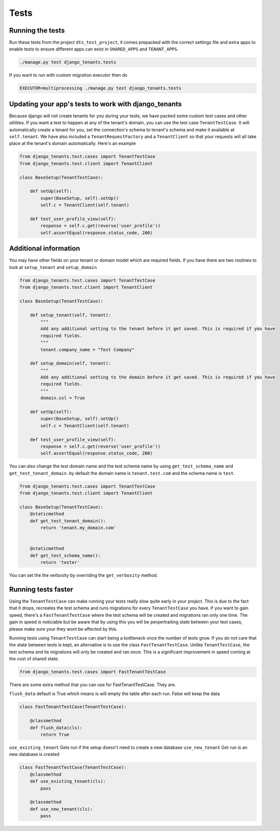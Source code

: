 =====
Tests
=====
Running the tests
-----------------
Run these tests from the project ``dts_test_project``, it comes prepacked with the correct settings file and extra apps to enable tests to ensure different apps can exist in ``SHARED_APPS`` and ``TENANT_APPS``.

.. code-block:: bash

    ./manage.py test django_tenants.tests

If you want to run with custom migration executor then do

.. code-block:: bash

    EXECUTOR=multiprocessing ./manage.py test django_tenants.tests

Updating your app's tests to work with django_tenants
-----------------------------------------------------
Because django will not create tenants for you during your tests, we have packed some custom test cases and other utilities. If you want a test to happen at any of the tenant's domain, you can use the test case ``TenantTestCase``. It will automatically create a tenant for you, set the connection's schema to tenant's schema and make it available at ``self.tenant``. We have also included a ``TenantRequestFactory`` and a ``TenantClient`` so that your requests will all take place at the tenant's domain automatically. Here's an example

.. code-block:: python

    from django_tenants.test.cases import TenantTestCase
    from django_tenants.test.client import TenantClient

    class BaseSetup(TenantTestCase):

        def setUp(self):
            super(BaseSetup, self).setUp()
            self.c = TenantClient(self.tenant)
            
        def test_user_profile_view(self):
            response = self.c.get(reverse('user_profile'))
            self.assertEqual(response.status_code, 200)


Additional information
----------------------

You may have other fields on your tenant or domain model which are required fields.
If you have there are two routines to look at ``setup_tenant`` and ``setup_domain``

.. code-block:: python

    from django_tenants.test.cases import TenantTestCase
    from django_tenants.test.client import TenantClient

    class BaseSetup(TenantTestCase):

        def setup_tenant(self, tenant):
            """
            Add any additional setting to the tenant before it get saved. This is required if you have
            required fields.
            """
            tenant.company_name = "Test Company"

        def setup_domain(self, tenant):
            """
            Add any additional setting to the domain before it get saved. This is required if you have
            required fields.
            """
            domain.ssl = True

        def setUp(self):
            super(BaseSetup, self).setUp()
            self.c = TenantClient(self.tenant)

        def test_user_profile_view(self):
            response = self.c.get(reverse('user_profile'))
            self.assertEqual(response.status_code, 200)



You can also change the test domain name and the test schema name by using ``get_test_schema_name`` and ``get_test_tenant_domain``.
by default the domain name is ``tenant.test.com`` and the schema name is ``test``.

.. code-block:: python

    from django_tenants.test.cases import TenantTestCase
    from django_tenants.test.client import TenantClient

    class BaseSetup(TenantTestCase):
        @staticmethod
        def get_test_tenant_domain():
            return 'tenant.my_domain.com'


        @staticmethod
        def get_test_schema_name():
            return 'tester'


You can set the the verbosity by overriding the ``get_verbosity`` method.


Running tests faster
--------------------
Using the ``TenantTestCase`` can make running your tests really slow quite early in your project. This is due to the fact that it drops, recreates the test schema and runs migrations for every ``TenantTestCase`` you have. If you want to gain speed, there's a ``FastTenantTestCase`` where the test schema will be created and migrations ran only one time. The gain in speed is noticiable but be aware that by using this you will be perpertraiting state between your test cases, please make sure your they wont be affected by this.

Running tests using ``TenantTestCase`` can start being a bottleneck once the number of tests grow. If you do not care that the state between tests is kept, an alternative is to use the class ``FastTenantTestCase``. Unlike ``TenantTestCase``, the test schema and its migrations will only be created and ran once. This is a significant improvement in speed coming at the cost of shared state.

.. code-block:: python

    from django_tenants.test.cases import FastTenantTestCase

There are some extra method that you can use for FastTenantTestCase. They are.


``flush_data`` default is True which means is will empty the table after each run. False will keep the data

.. code-block:: python

    class FastTenantTestCase(TenantTestCase):

        @classmethod
        def flush_data(cls):
            return True


``use_existing_tenant`` Gets run if the setup doesn't need to create a new database
``use_new_tenant`` Get run is an new database is created

.. code-block:: python

    class FastTenantTestCase(TenantTestCase):
        @classmethod
        def use_existing_tenant(cls):
            pass

        @classmethod
        def use_new_tenant(cls):
            pass

